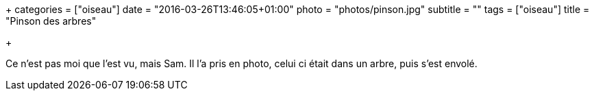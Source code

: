+++
categories = ["oiseau"]
date = "2016-03-26T13:46:05+01:00"
photo = "photos/pinson.jpg"
subtitle = ""
tags = ["oiseau"]
title = "Pinson des arbres"

+++

Ce n'est pas moi que l'est vu, mais Sam. Il l'a pris en photo, celui ci était dans un arbre, puis s'est envolé.
